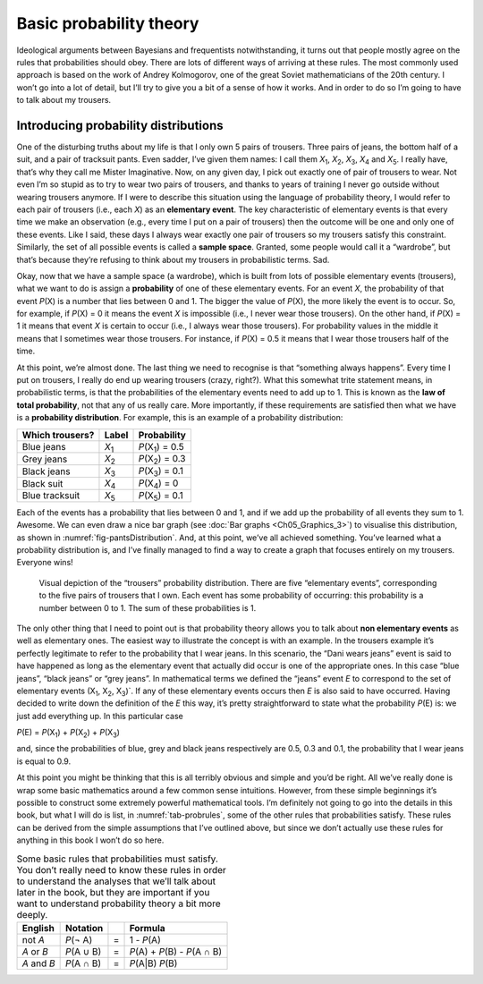 .. sectionauthor:: `Danielle J. Navarro <https://djnavarro.net/>`_ and `David R. Foxcroft <https://www.davidfoxcroft.com/>`_

Basic probability theory
------------------------

Ideological arguments between Bayesians and frequentists
notwithstanding, it turns out that people mostly agree on the rules that
probabilities should obey. There are lots of different ways of arriving
at these rules. The most commonly used approach is based on the work of
Andrey Kolmogorov, one of the great Soviet mathematicians of the 20th
century. I won’t go into a lot of detail, but I’ll try to give you a bit
of a sense of how it works. And in order to do so I’m going to have to
talk about my trousers.

Introducing probability distributions
~~~~~~~~~~~~~~~~~~~~~~~~~~~~~~~~~~~~~

One of the disturbing truths about my life is that I only own 5 pairs of
trousers. Three pairs of jeans, the bottom half of a suit, and a pair of
tracksuit pants. Even sadder, I’ve given them names: I call them
*X*\ :sub:`1`\ , *X*\ :sub:`2`\ , *X*\ :sub:`3`\ , *X*\ :sub:`4`  and
*X*\ :sub:`5`\ . I really have, that’s why they call me Mister Imaginative.
Now, on any given day, I pick out exactly one of pair of trousers to wear. Not
even I’m so stupid as to try to wear two pairs of trousers, and thanks to
years of training I never go outside without wearing trousers anymore.
If I were to describe this situation using the language of probability
theory, I would refer to each pair of trousers (i.e., each *X*) as
an **elementary event**. The key characteristic of elementary events is
that every time we make an observation (e.g., every time I put on a pair
of trousers) then the outcome will be one and only one of these events.
Like I said, these days I always wear exactly one pair of trousers so my
trousers satisfy this constraint. Similarly, the set of all possible
events is called a **sample space**. Granted, some people would call it
a “wardrobe”, but that’s because they’re refusing to think about my
trousers in probabilistic terms. Sad.

Okay, now that we have a sample space (a wardrobe), which is built from
lots of possible elementary events (trousers), what we want to do is
assign a **probability** of one of these elementary events. For an event
*X*, the probability of that event *P*\ (X) is a number that
lies between 0 and 1. The bigger the value of *P*\ (X), the more
likely the event is to occur. So, for example, if *P*\ (X) = 0 it
means the event *X* is impossible (i.e., I never wear those
trousers). On the other hand, if *P*\ (X) = 1 it means that event
*X* is certain to occur (i.e., I always wear those trousers). For
probability values in the middle it means that I sometimes wear those
trousers. For instance, if *P*\ (X) = 0.5 it means that I wear those
trousers half of the time.

At this point, we’re almost done. The last thing we need to recognise is
that “something always happens”. Every time I put on trousers, I really
do end up wearing trousers (crazy, right?). What this somewhat trite
statement means, in probabilistic terms, is that the probabilities of
the elementary events need to add up to 1. This is known as the **law of
total probability**, not that any of us really care. More importantly,
if these requirements are satisfied then what we have is a **probability
distribution**. For example, this is an example of a probability
distribution:

+-----------------+---------------+----------------------------+
| Which trousers? | Label         | Probability                |
+=================+===============+============================+
| Blue jeans      | *X*\ :sub:`1` | *P*\ (X\ :sub:`1`\ ) = 0.5 |
+-----------------+---------------+----------------------------+
| Grey jeans      | *X*\ :sub:`2` | *P*\ (X\ :sub:`2`\ ) = 0.3 |
+-----------------+---------------+----------------------------+
| Black jeans     | *X*\ :sub:`3` | *P*\ (X\ :sub:`3`\ ) = 0.1 |
+-----------------+---------------+----------------------------+
| Black suit      | *X*\ :sub:`4` | *P*\ (X\ :sub:`4`\ ) = 0   |
+-----------------+---------------+----------------------------+
| Blue tracksuit  | *X*\ :sub:`5` | *P*\ (X\ :sub:`5`\ ) = 0.1 |
+-----------------+---------------+----------------------------+

Each of the events has a probability that lies between 0 and 1, and if we add
up the probability of all events they sum to 1. Awesome. We can even draw a
nice bar graph (see :doc:`Bar graphs <Ch05_Graphics_3>`) to visualise this
distribution, as shown in :numref:`fig-pantsDistribution`. And, at this point,
we’ve all achieved something. You’ve learned what a probability distribution
is, and I’ve finally managed to find a way to create a graph that focuses
entirely on my trousers. Everyone wins!

.. ----------------------------------------------------------------------------

.. _fig-pantsDistribution:
.. figure:: ../_images/lsj_pantsDistribution.*
   :alt: “Trousers” probability distribution

   Visual depiction of the “trousers” probability distribution. There are five
   “elementary events”, corresponding to the five pairs of trousers that I own.
   Each event has some probability of occurring: this probability is a number
   between 0 to 1. The sum of these probabilities is 1.
   
.. ----------------------------------------------------------------------------

The only other thing that I need to point out is that probability theory
allows you to talk about **non elementary events** as well as elementary
ones. The easiest way to illustrate the concept is with an example. In
the trousers example it’s perfectly legitimate to refer to the
probability that I wear jeans. In this scenario, the “Dani wears jeans”
event is said to have happened as long as the elementary event that
actually did occur is one of the appropriate ones. In this case “blue
jeans”, “black jeans” or “grey jeans”. In mathematical terms we defined
the “jeans” event *E* to correspond to the set of elementary
events (X\ :sub:`1`\ , X\ :sub:`2`\ , X\ :sub:`3`\ )`. If any of these
elementary events occurs then *E* is also said to have occurred. Having
decided to write down the definition of the *E* this way, it’s pretty
straightforward to state what the probability *P*\ (E) is: we just
add everything up. In this particular case

*P*\ (E) = *P*\ (X\ :sub:`1`\ ) + *P*\ (X\ :sub:`2`\ ) + *P*\ (X\ :sub:`3`\ )

and, since the probabilities of blue, grey and black jeans respectively
are 0.5, 0.3 and 0.1, the probability that I wear jeans is equal to 0.9.

At this point you might be thinking that this is all terribly obvious
and simple and you’d be right. All we’ve really done is wrap some basic
mathematics around a few common sense intuitions. However, from these
simple beginnings it’s possible to construct some extremely powerful
mathematical tools. I’m definitely not going to go into the details in
this book, but what I will do is list, in :numref:`tab-probrules`, some
of the other rules that probabilities satisfy. These rules can be derived
from the simple assumptions that I’ve outlined above, but since we don’t
actually use these rules for anything in this book I won’t do so here.

.. _tab-probrules:
.. table::
   Some basic rules that probabilities must satisfy. You
   don’t really need to know these rules in order to understand the
   analyses that we’ll talk about later in the book, but they are
   important if you want to understand probability theory a bit more
   deeply.

   +-----------------+--------------+---+------------------------------------+
   | English         | Notation     |   | Formula                            |
   +=================+==============+===+====================================+
   | not *A*         | *P*\ (¬ A)   | = | 1 - *P*\ (A)                       |
   +-----------------+--------------+---+------------------------------------+
   | *A* or *B*      | *P*\ (A ∪ B) | = | *P*\ (A) + *P*\ (B) - *P*\ (A ∩ B) |
   +-----------------+--------------+---+------------------------------------+
   | *A* and *B*     | *P*\ (A ∩ B) | = | *P*\ (A|B) *P*\ (B)                |
   +-----------------+--------------+---+------------------------------------+
